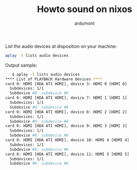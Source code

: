 #+title: Howto sound on nixos
#+author: ardumont

List the audio devices at disposition on your machine:

#+begin_src sh
aplay -l lists audio devices
#+end_src

Output sample:
#+begin_src sh
   $ aplay -l lists audio devices
**** List of PLAYBACK Hardware Devices ****
card 0: HDMI [HDA ATI HDMI], device 3: HDMI 0 [HDMI 0]
  Subdevices: 1/1
  Subdevice #0: subdevice #0
card 0: HDMI [HDA ATI HDMI], device 7: HDMI 1 [HDMI 1]
  Subdevices: 1/1
  Subdevice #0: subdevice #0
card 0: HDMI [HDA ATI HDMI], device 8: HDMI 2 [HDMI 2]
  Subdevices: 1/1
  Subdevice #0: subdevice #0
card 0: HDMI [HDA ATI HDMI], device 9: HDMI 3 [HDMI 3]
  Subdevices: 1/1
  Subdevice #0: subdevice #0
card 0: HDMI [HDA ATI HDMI], device 10: HDMI 4 [HDMI 4]
  Subdevices: 1/1
  Subdevice #0: subdevice #0
card 0: HDMI [HDA ATI HDMI], device 11: HDMI 5 [HDMI 5]
  Subdevices: 1/1
  Subdevice #0: subdevice #0

#+end_src
